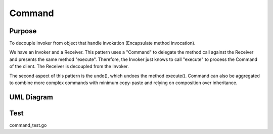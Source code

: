 Command
===========

Purpose
-------

To decouple invoker from object that handle invokation (Encapsulate method invocation).

We have an Invoker and a Receiver. This pattern uses a "Command" to
delegate the method call against the Receiver and presents the same
method "execute". Therefore, the Invoker just knows to call "execute" to
process the Command of the client. The Receiver is decoupled from the
Invoker.

The second aspect of this pattern is the undo(), which undoes the method
execute(). Command can also be aggregated to combine more complex
commands with minimum copy-paste and relying on composition over
inheritance.

UML Diagram
-----------

.. image:: uml/command.png
   :alt: Alt Command UML Diagram
   :align: center

Test
----

command_test.go
